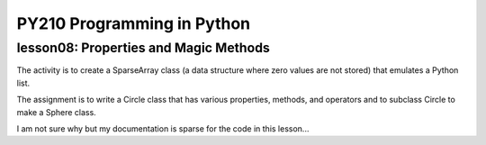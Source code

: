 ====================================
PY210 Programming in Python
====================================
----------------------------------------------------------------------------
lesson08: Properties and Magic Methods
---------------------------------------------------------------------------- 

The activity is to create a SparseArray class (a data structure where zero values are not stored) that emulates a Python list.

The assignment is to write a Circle class that has various properties, methods, and operators and to subclass Circle to 
make a Sphere class. 

I am not sure why but my documentation is sparse for the code in this lesson...